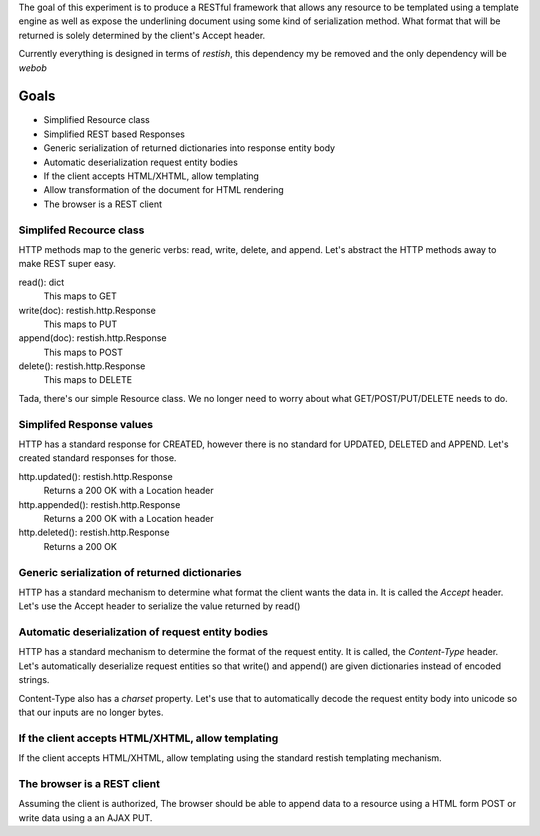 The goal of this experiment is to produce a RESTful framework that allows any
resource to be templated using a template engine as well as expose the
underlining document using some kind of serialization method.  What format that
will be returned is solely determined by the client's Accept header.

Currently everything is designed in terms of `restish`, this dependency my be
removed and the only dependency will be `webob`

Goals
======

* Simplified Resource class
* Simplified REST based Responses
* Generic serialization of returned dictionaries into response entity body
* Automatic deserialization request entity bodies
* If the client accepts HTML/XHTML, allow templating
* Allow transformation of the document for HTML rendering
* The browser is a REST client


Simplifed Recource class
-------------------------
HTTP methods map to the generic verbs: read, write, delete, and append.  Let's
abstract the HTTP methods away to make REST super easy.

read(): dict
  This maps to GET

write(doc): restish.http.Response
  This maps to PUT
    
append(doc): restish.http.Response
  This maps to POST
    
delete(): restish.http.Response
  This maps to DELETE

Tada, there's our simple Resource class.   We no longer need to worry about 
what GET/POST/PUT/DELETE needs to do.


Simplifed Response values
--------------------------
HTTP has a standard response for CREATED, however there is no standard for
UPDATED, DELETED and APPEND.  Let's created standard responses for those.

http.updated(): restish.http.Response
    Returns a 200 OK with a Location header
    
http.appended(): restish.http.Response
   Returns a 200 OK with a Location header
    
http.deleted(): restish.http.Response
   Returns a 200 OK

Generic serialization of returned dictionaries
-----------------------------------------------
HTTP has a standard mechanism to determine what format the client wants the
data in.  It is called the `Accept` header.  Let's use the Accept header to 
serialize the value returned by read()


Automatic deserialization of request entity bodies
---------------------------------------------------
HTTP has a standard mechanism to determine the format of the request entity. It
is called, the `Content-Type` header.  Let's automatically deserialize request
entities so that write() and append() are given dictionaries instead of encoded
strings.

Content-Type also has a `charset` property. Let's use that to automatically
decode the request entity body into unicode so that our inputs are no longer
bytes.


If the client accepts HTML/XHTML, allow templating
---------------------------------------------------
If the client accepts HTML/XHTML, allow templating using the standard restish
templating mechanism.


The browser is a REST client
-----------------------------
Assuming the client is authorized, The browser should be able to
append data to a resource using a HTML form POST or write data using a
an AJAX PUT.
